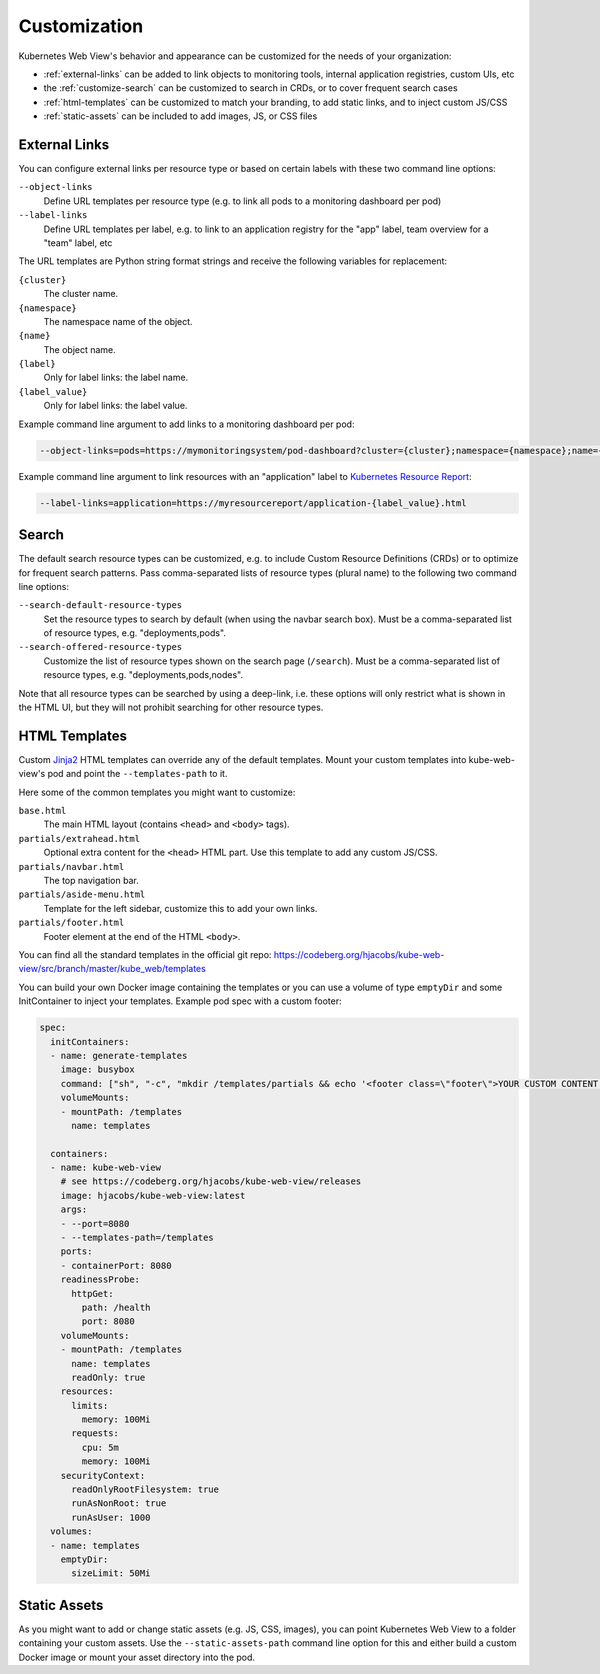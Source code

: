 =============
Customization
=============

Kubernetes Web View's behavior and appearance can be customized
for the needs of your organization:

* :ref:`external-links` can be added to link objects to monitoring tools, internal application registries, custom UIs, etc
* the :ref:`customize-search` can be customized to search in CRDs, or to cover frequent search cases
* :ref:`html-templates` can be customized to match your branding, to add static links, and to inject custom JS/CSS
* :ref:`static-assets` can be included to add images, JS, or CSS files


.. _external-links:

External Links
==============

You can configure external links per resource type or based on certain labels with these two command line options:

``--object-links``
    Define URL templates per resource type (e.g. to link all pods to a monitoring dashboard per pod)
``--label-links``
    Define URL templates per label, e.g. to link to an application registry for the "app" label, team overview for a "team" label, etc

The URL templates are Python string format strings and receive the following variables for replacement:

``{cluster}``
    The cluster name.
``{namespace}``
    The namespace name of the object.
``{name}``
    The object name.
``{label}``
    Only for label links: the label name.
``{label_value}``
    Only for label links: the label value.

Example command line argument to add links to a monitoring dashboard per pod:

.. code-block:: bash

    --object-links=pods=https://mymonitoringsystem/pod-dashboard?cluster={cluster};namespace={namespace};name={name}

Example command line argument to link resources with an "application" label to `Kubernetes Resource Report <https://github.com/hjacobs/kube-resource-report/>`_:

.. code-block:: bash

    --label-links=application=https://myresourcereport/application-{label_value}.html

.. _customize-search:

Search
======

The default search resource types can be customized, e.g. to include Custom Resource Definitions (CRDs) or to optimize for frequent search patterns.
Pass comma-separated lists of resource types (plural name) to the following two command line options:

``--search-default-resource-types``
    Set the resource types to search by default (when using the navbar search box). Must be a comma-separated list of resource types, e.g. "deployments,pods".
``--search-offered-resource-types``
    Customize the list of resource types shown on the search page (``/search``). Must be a comma-separated list of resource types, e.g. "deployments,pods,nodes".

Note that all resource types can be searched by using a deep-link, i.e. these options will only restrict what is shown in the HTML UI, but they will not prohibit searching for other resource types.

.. _html-templates:

HTML Templates
==============

Custom Jinja2_ HTML templates can override any of the default templates.
Mount your custom templates into kube-web-view's pod and point the ``--templates-path`` to it.

Here some of the common templates you might want to customize:

``base.html``
    The main HTML layout (contains ``<head>`` and ``<body>`` tags).
``partials/extrahead.html``
    Optional extra content for the ``<head>`` HTML part. Use this template to add any custom JS/CSS.
``partials/navbar.html``
    The top navigation bar.
``partials/aside-menu.html``
    Template for the left sidebar, customize this to add your own links.
``partials/footer.html``
    Footer element at the end of the HTML ``<body>``.

You can find all the standard templates in the official git repo: https://codeberg.org/hjacobs/kube-web-view/src/branch/master/kube_web/templates

You can build your own Docker image containing the templates or you can use a volume of type ``emptyDir`` and some InitContainer to inject your templates.
Example pod spec with a custom footer:

.. code-block:: yaml


    spec:
      initContainers:
      - name: generate-templates
        image: busybox
        command: ["sh", "-c", "mkdir /templates/partials && echo '<footer class=\"footer\">YOUR CUSTOM CONTENT HERE</footer>' > /templates/partials/footer.html"]
        volumeMounts:
        - mountPath: /templates
          name: templates

      containers:
      - name: kube-web-view
        # see https://codeberg.org/hjacobs/kube-web-view/releases
        image: hjacobs/kube-web-view:latest
        args:
        - --port=8080
        - --templates-path=/templates
        ports:
        - containerPort: 8080
        readinessProbe:
          httpGet:
            path: /health
            port: 8080
        volumeMounts:
        - mountPath: /templates
          name: templates
          readOnly: true
        resources:
          limits:
            memory: 100Mi
          requests:
            cpu: 5m
            memory: 100Mi
        securityContext:
          readOnlyRootFilesystem: true
          runAsNonRoot: true
          runAsUser: 1000
      volumes:
      - name: templates
        emptyDir:
          sizeLimit: 50Mi


.. _static-assets:

Static Assets
=============

As you might want to add or change static assets (e.g. JS, CSS, images),
you can point Kubernetes Web View to a folder containing your custom assets.
Use the ``--static-assets-path`` command line option for this and either build a custom Docker image or mount your asset directory into the pod.


.. _Jinja2: https://palletsprojects.com/p/jinja/
